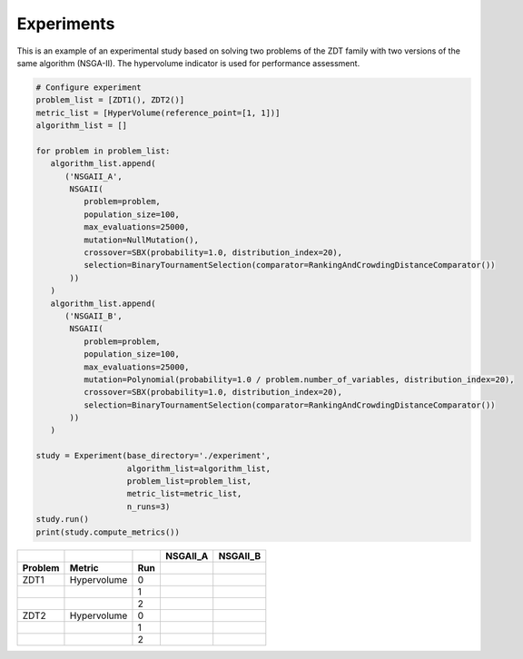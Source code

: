 Experiments
========================

This is an example of an experimental study based on solving two problems of the ZDT family with two versions of the same algorithm (NSGA-II).
The hypervolume indicator is used for performance assessment.

.. code-block:: python

   # Configure experiment
   problem_list = [ZDT1(), ZDT2()]
   metric_list = [HyperVolume(reference_point=[1, 1])]
   algorithm_list = []

   for problem in problem_list:
      algorithm_list.append(
         ('NSGAII_A',
          NSGAII(
             problem=problem,
             population_size=100,
             max_evaluations=25000,
             mutation=NullMutation(),
             crossover=SBX(probability=1.0, distribution_index=20),
             selection=BinaryTournamentSelection(comparator=RankingAndCrowdingDistanceComparator())
          ))
      )
      algorithm_list.append(
         ('NSGAII_B',
          NSGAII(
             problem=problem,
             population_size=100,
             max_evaluations=25000,
             mutation=Polynomial(probability=1.0 / problem.number_of_variables, distribution_index=20),
             crossover=SBX(probability=1.0, distribution_index=20),
             selection=BinaryTournamentSelection(comparator=RankingAndCrowdingDistanceComparator())
          ))
      )

   study = Experiment(base_directory='./experiment',
                      algorithm_list=algorithm_list,
                      problem_list=problem_list,
                      metric_list=metric_list,
                      n_runs=3)
   study.run()
   print(study.compute_metrics())

.. table::

    +-------+-----------+----+--------+--------+
    |       |           |    |NSGAII_A|NSGAII_B|
    +-------+-----------+----+--------+--------+
    |Problem|Metric     |Run |        |        |
    +=======+===========+====+========+========+
    |ZDT1   |Hypervolume|0   |        |        |
    +-------+-----------+----+--------+--------+
    |       |           |1   |        |        |
    +-------+-----------+----+--------+--------+
    |       |           |2   |        |        |
    +-------+-----------+----+--------+--------+
    |ZDT2   |Hypervolume|0   |        |        |
    +-------+-----------+----+--------+--------+
    |       |           |1   |        |        |
    +-------+-----------+----+--------+--------+
    |       |           |2   |        |        |
    +-------+-----------+----+--------+--------+
